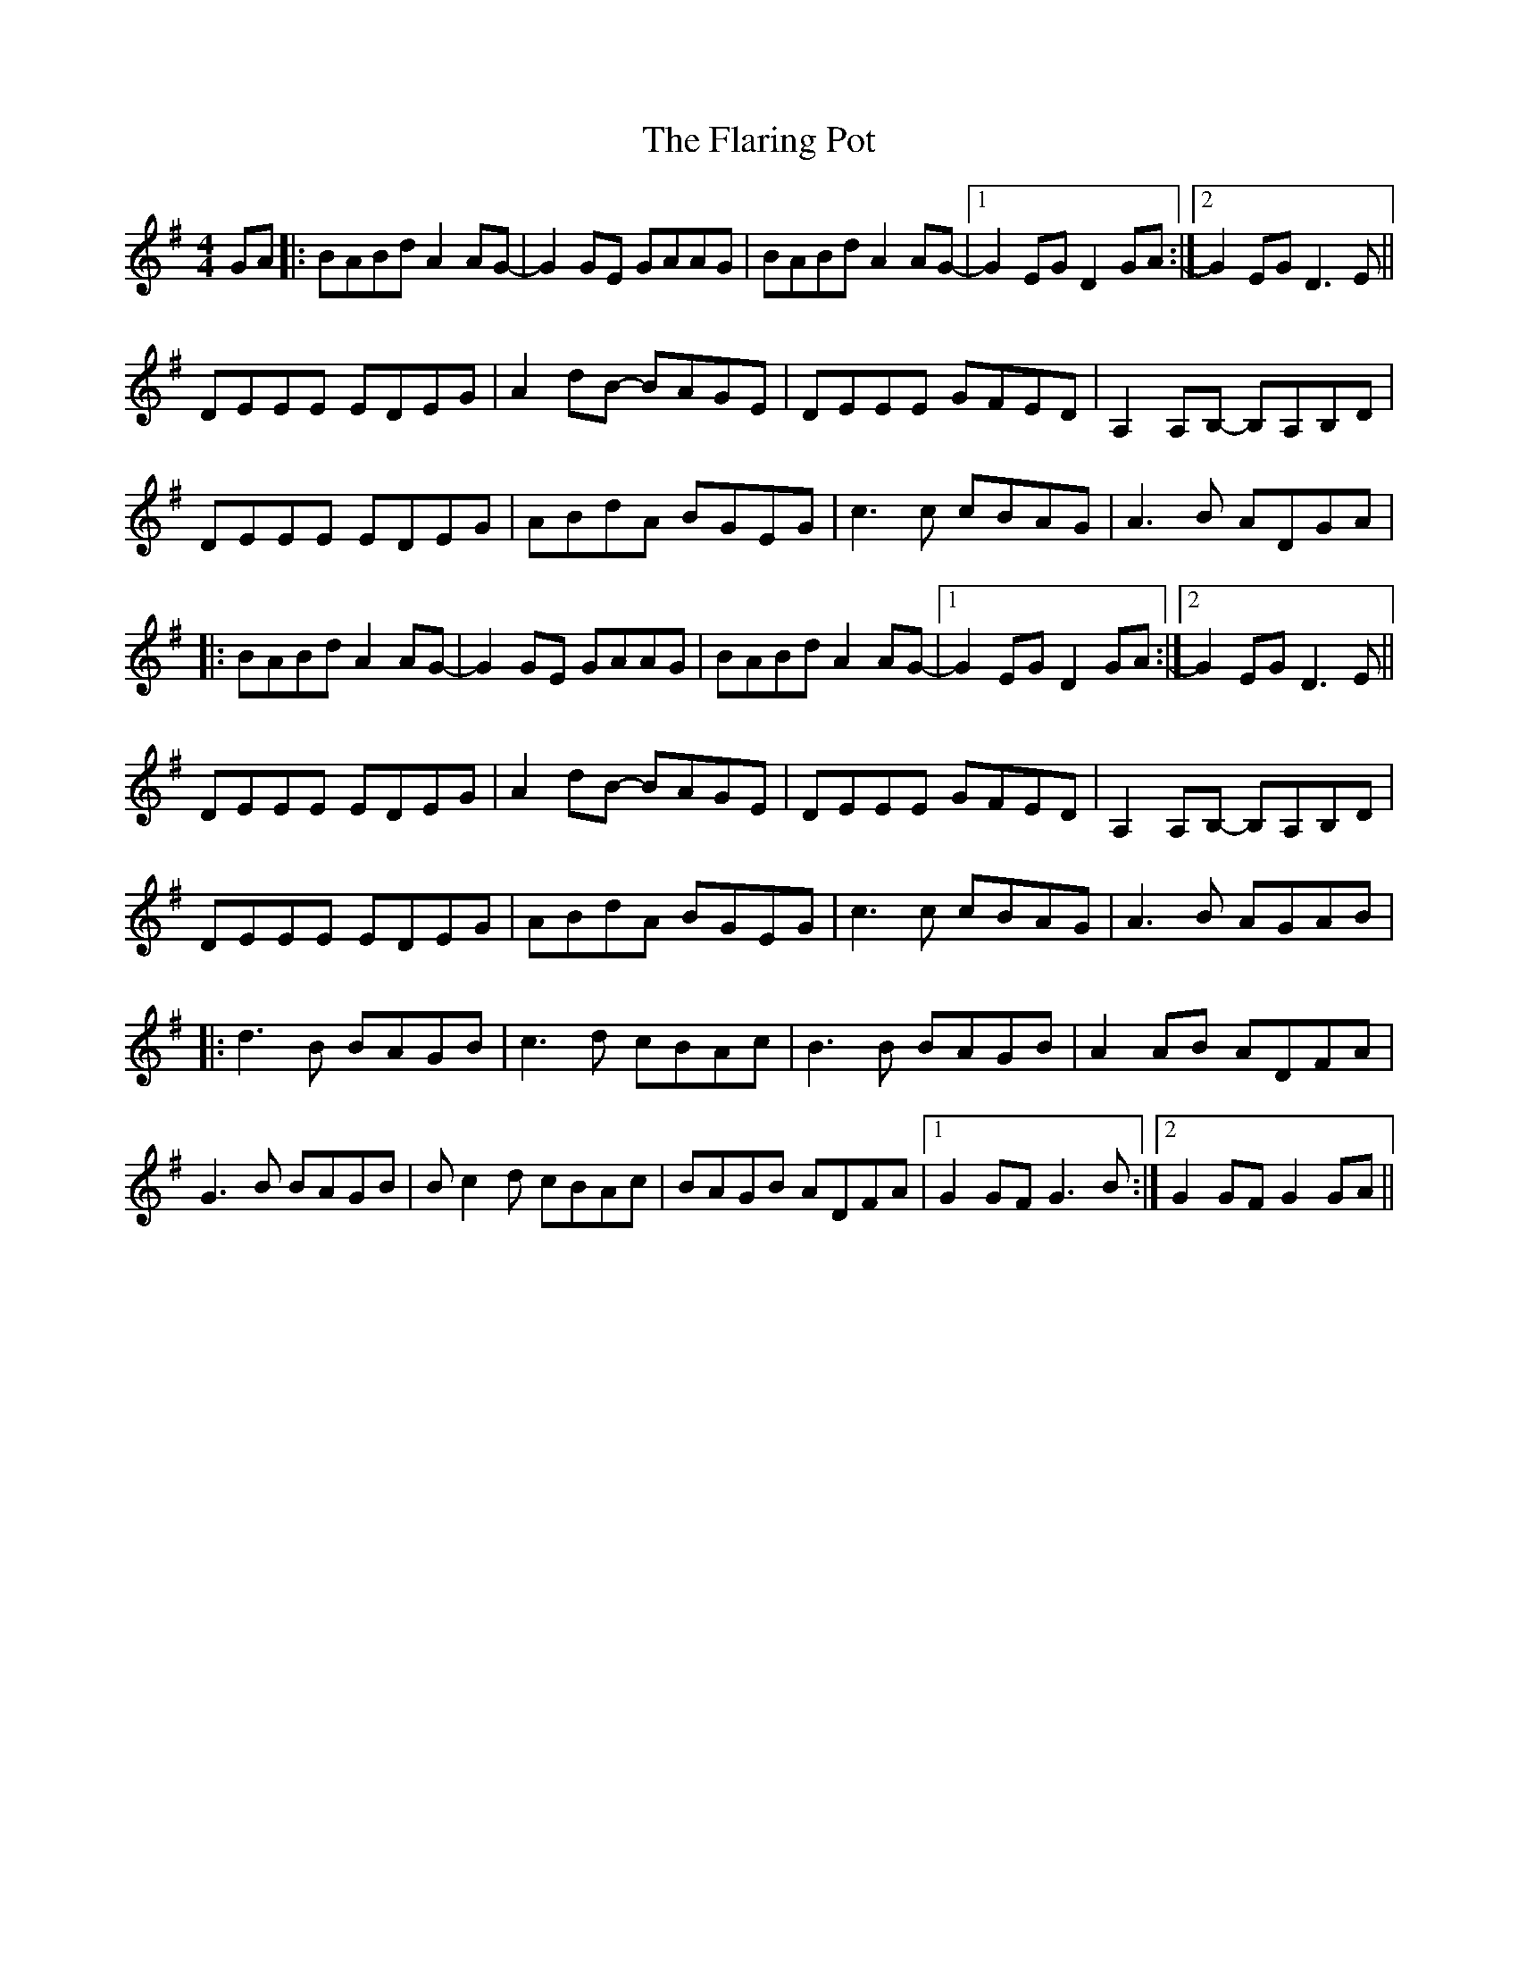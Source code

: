 X: 13327
T: Flaring Pot, The
R: reel
M: 4/4
K: Gmajor
GA|:BABd A2AG-|G2GE GAAG|BABd A2AG-|1 G2EG D2GA:|2 G2EG D3E||
DEEE EDEG|A2dB- BAGE|DEEE GFED|A,2A,B,- B,A,B,D|
DEEE EDEG|ABdA BGEG|c3c cBAG|A3B ADGA|
|:BABd A2AG-|G2GE GAAG|BABd A2AG-|1 G2EG D2GA:|2 G2EG D3E||
DEEE EDEG|A2dB- BAGE|DEEE GFED|A,2A,B,- B,A,B,D|
DEEE EDEG|ABdA BGEG|c3c cBAG|A3B AGAB|
|:d3B BAGB|c3d cBAc|B3B BAGB|A2AB ADFA|
G3B BAGB|Bc2d cBAc|BAGB ADFA|1 G2GF G3B:|2 G2GF G2GA||


